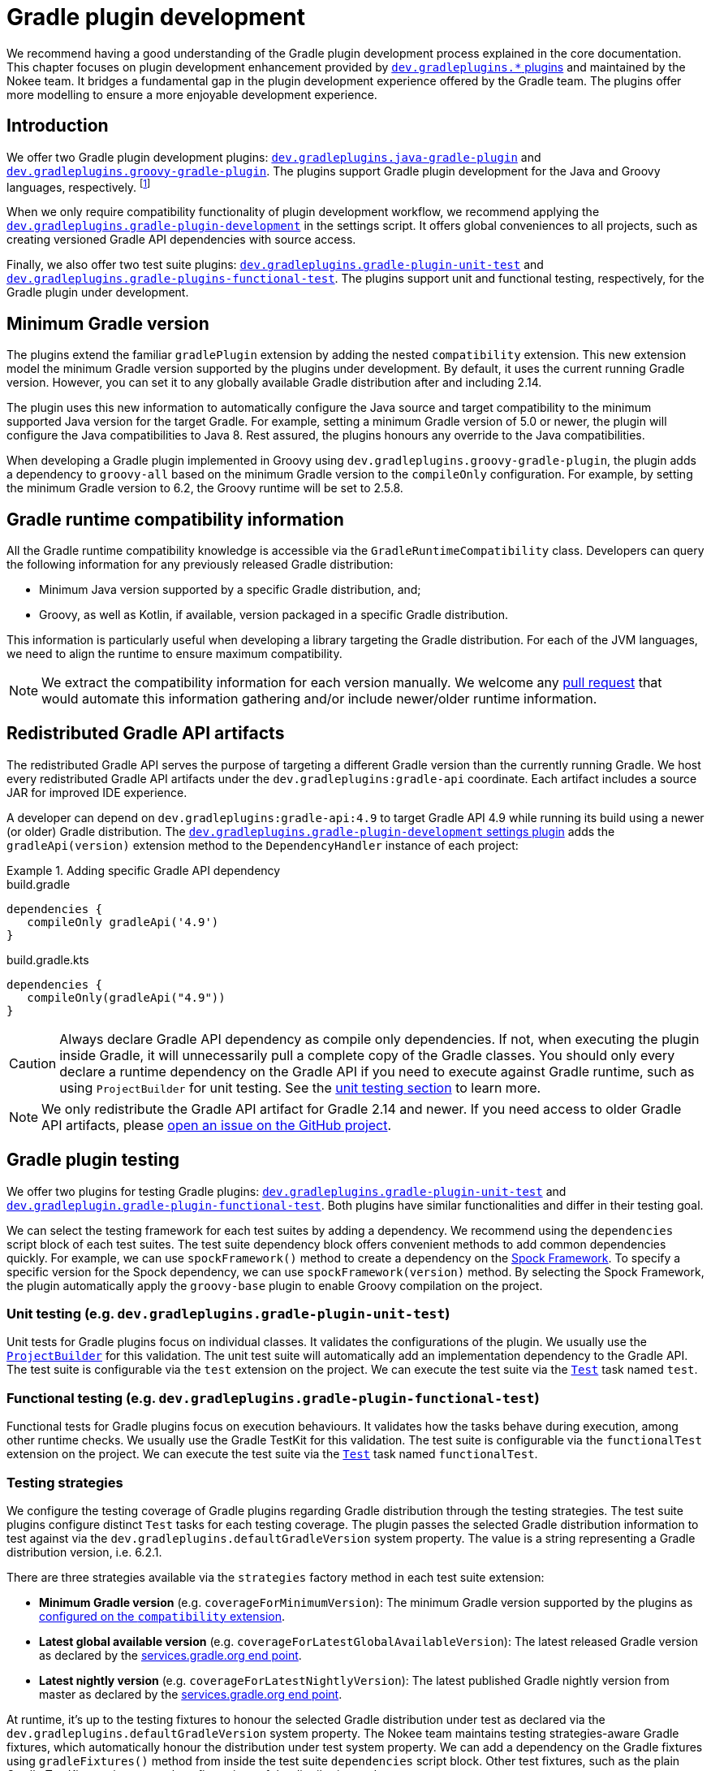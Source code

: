 = Gradle plugin development
:jbake-type: manual_chapter
:jbake-tags: user manual, gradle plugin development, gradle plugin, gradle
:jbake-description: Learn how to improve the development of your Gradle plugins.

We recommend having a good understanding of the Gradle plugin development process explained in the core documentation.
This chapter focuses on plugin development enhancement provided by <<plugin-references.adoc#sec:plugin-reference-gradledev,`dev.gradleplugins.*` plugins>> and maintained by the Nokee team.
It bridges a fundamental gap in the plugin development experience offered by the Gradle team.
The plugins offer more modelling to ensure a more enjoyable development experience.

[[sec:gradle-dev-introduction]]
== Introduction

We offer two Gradle plugin development plugins: <<java-gradle-plugin-plugin.adoc#,`dev.gradleplugins.java-gradle-plugin`>> and <<java-gradle-plugin-plugin.adoc#,`dev.gradleplugins.groovy-gradle-plugin`>>.
The plugins support Gradle plugin development for the Java and Groovy languages, respectively. footnote:[The `kotlin-dsl` plugin behave differently, which prevents from adding supporting for Gradle plugins implemented in Kotlin.]

When we only require compatibility functionality of plugin development workflow, we recommend applying the <<gradle-plugin-development-plugin.adoc#,`dev.gradleplugins.gradle-plugin-development`>> in the settings script.
It offers global conveniences to all projects, such as creating versioned Gradle API dependencies with source access.

Finally, we also offer two test suite plugins: <<gradle-plugin-unit-test-plugin.adoc#,`dev.gradleplugins.gradle-plugin-unit-test`>> and <<gradle-plugin-functional-test-plugin.adoc#,`dev.gradleplugins.gradle-plugins-functional-test`>>.
The plugins support unit and functional testing, respectively, for the Gradle plugin under development.

[[sec:gradle-dev-minimum-gradle-version]]
== Minimum Gradle version

The plugins extend the familiar `gradlePlugin` extension by adding the nested `compatibility` extension.
This new extension model the minimum Gradle version supported by the plugins under development.
By default, it uses the current running Gradle version.
However, you can set it to any globally available Gradle distribution after and including 2.14.

The plugin uses this new information to automatically configure the Java source and target compatibility to the minimum supported Java version for the target Gradle.
For example, setting a minimum Gradle version of 5.0 or newer, the plugin will configure the Java compatibilities to Java 8.
Rest assured, the plugins honours any override to the Java compatibilities.

When developing a Gradle plugin implemented in Groovy using `dev.gradleplugins.groovy-gradle-plugin`, the plugin adds a dependency to `groovy-all` based on the minimum Gradle version to the `compileOnly` configuration.
For example, by setting the minimum Gradle version to 6.2, the Groovy runtime will be set to 2.5.8.

[[sec:gradle-dev-runtime-compatibility-information]]
== Gradle runtime compatibility information

All the Gradle runtime compatibility knowledge is accessible via the `GradleRuntimeCompatibility` class.
Developers can query the following information for any previously released Gradle distribution:

- Minimum Java version supported by a specific Gradle distribution, and;
- Groovy, as well as Kotlin, if available, version packaged in a specific Gradle distribution.

This information is particularly useful when developing a library targeting the Gradle distribution.
For each of the JVM languages, we need to align the runtime to ensure maximum compatibility.

NOTE: We extract the compatibility information for each version manually.
We welcome any https://gradleplugins.dev[pull request] that would automate this information gathering and/or include newer/older runtime information.

[[sec:gradle-dev-redistributed-gradle-api]]
== Redistributed Gradle API artifacts

The redistributed Gradle API serves the purpose of targeting a different Gradle version than the currently running Gradle.
We host every redistributed Gradle API artifacts under the `dev.gradleplugins:gradle-api` coordinate.
Each artifact includes a source JAR for improved IDE experience.

A developer can depend on `dev.gradleplugins:gradle-api:4.9` to target Gradle API 4.9 while running its build using a newer (or older) Gradle distribution.
The <<gradle-plugin-development-plugin.adoc#,`dev.gradleplugins.gradle-plugin-development` settings plugin>> adds the `gradleApi(version)` extension method to the `DependencyHandler` instance of each project:

.Adding specific Gradle API dependency
====
[.multi-language-sample]
=====
.build.gradle
[source,groovy]
----
dependencies {
   compileOnly gradleApi('4.9')
}
----
=====
[.multi-language-sample]
=====
.build.gradle.kts
[source,kotlin]
----
dependencies {
   compileOnly(gradleApi("4.9"))
}
----
=====
====

CAUTION: Always declare Gradle API dependency as compile only dependencies.
If not, when executing the plugin inside Gradle, it will unnecessarily pull a complete copy of the Gradle classes.
You should only every declare a runtime dependency on the Gradle API if you need to execute against Gradle runtime, such as using `ProjectBuilder` for unit testing.
See the link:#sec:gradle-dev-unit-testing[unit testing section] to learn more.

NOTE: We only redistribute the Gradle API artifact for Gradle 2.14 and newer.
If you need access to older Gradle API artifacts, please link:https://github.com/gradle-plugins/toolbox[open an issue on the GitHub project].

[[sec:gradle-dev-testing]]
== Gradle plugin testing

We offer two plugins for testing Gradle plugins: <<gradle-plugin-unit-test-plugin.adoc#,`dev.gradleplugins.gradle-plugin-unit-test`>> and <<gradle-plugin-functional-test-plugin.adoc#,`dev.gradleplugin.gradle-plugin-functional-test`>>.
Both plugins have similar functionalities and differ in their testing goal.

We can select the testing framework for each test suites by adding a dependency.
We recommend using the `dependencies` script block of each test suites.
The test suite dependency block offers convenient methods to add common dependencies quickly.
For example, we can use `spockFramework()` method to create a dependency on the link:http://spockframework.org/[Spock Framework].
To specify a specific version for the Spock dependency, we can use `spockFramework(version)` method.
By selecting the Spock Framework, the plugin automatically apply the `groovy-base` plugin to enable Groovy compilation on the project.

[[sec:gradle-dev-unit-testing]]
=== Unit testing (e.g. `dev.gradleplugins.gradle-plugin-unit-test`)

Unit tests for Gradle plugins focus on individual classes.
It validates the configurations of the plugin.
We usually use the link:{gradle-api-reference}/org/gradle/testfixtures/ProjectBuilder.html[`ProjectBuilder`] for this validation.
The unit test suite will automatically add an implementation dependency to the Gradle API.
The test suite is configurable via the `test` extension on the project.
We can execute the test suite via the link:{gradle-language-reference}/org.gradle.api.tasks.testing.Test.html[`Test`] task named `test`.

[[sec:gradle-dev-functional-testing]]
=== Functional testing (e.g. `dev.gradleplugins.gradle-plugin-functional-test`)

Functional tests for Gradle plugins focus on execution behaviours.
It validates how the tasks behave during execution, among other runtime checks.
We usually use the Gradle TestKit for this validation.
The test suite is configurable via the `functionalTest` extension on the project.
We can execute the test suite via the link:{gradle-language-reference}/org.gradle.api.tasks.testing.Test.html[`Test`] task named `functionalTest`.

[[sec:gradle-dev-testing-strategies]]
=== Testing strategies

We configure the testing coverage of Gradle plugins regarding Gradle distribution through the testing strategies.
The test suite plugins configure distinct `Test` tasks for each testing coverage.
The plugin passes the selected Gradle distribution information to test against via the `dev.gradleplugins.defaultGradleVersion` system property.
The value is a string representing a Gradle distribution version, i.e. 6.2.1.

There are three strategies available via the `strategies` factory method in each test suite extension:

- *Minimum Gradle version* (e.g. `coverageForMinimumVersion`): The minimum Gradle version supported by the plugins as link:#sec:gradle-dev-minimum-gradle-version[configured on the `compatibility` extension].
- *Latest global available version* (e.g. `coverageForLatestGlobalAvailableVersion`): The latest released Gradle version as declared by the link:https://services.gradle.org/versions/current[services.gradle.org end point].
- *Latest nightly version* (e.g. `coverageForLatestNightlyVersion`): The latest published Gradle nightly version from master as declared by the link:https://services.gradle.org/versions/nightly[services.gradle.org end point].

At runtime, it's up to the testing fixtures to honour the selected Gradle distribution under test as declared via the `dev.gradleplugins.defaultGradleVersion` system property.
The Nokee team maintains testing strategies-aware Gradle fixtures, which automatically honour the distribution under test system property.
We can add a dependency on the Gradle fixtures using `gradleFixtures()` method from inside the test suite `dependencies` script block.
Other test fixtures, such as the plain Gradle TestKit, requires manual configurations of the distribution under test.

CAUTION: In the absence of testing strategies, the `dev.gradleplugins.defaultGradleVersion` system property is unset, thus defaulting to the test fixtures default distribution under test.

The `Test` task names will include a suffix differentiating each strategy when we configure multiple testing strategies.
It allows quick and easy execution, even from the IDE:

image::img/gradle-plugin-development-idea-annotated.png[Testing strategies task naming inside IntelliJ.]

[[sec:gradle-dev-gradle-fixtures]]
=== Gradle test fixtures

The Gradle fixtures maintained by the Nokee team is a set of commonly needed APIs for testing Gradle plugins.
It supports multiple executer types (i.e. Gradle wrapper, TestKit Gradle runner) and provides better assertion for Gradle results such as asserting executed and skipped tasks as well as asserting failures.
It provides better assertions for common artifacts produced by Gradle, such as files, archives, and published artifacts in Maven repositories.
It includes source elements for composing samples to use during testing.
It also provides fixtures for asserting native binaries produced by Gradle.

CAUTION: The fixtures are in beta and may not be forward binary compatible.

[[sec:gradle-dev-whats-next]]
== What's next?

You should now have a grasp on the improvement offered by the `dev.gradleplugins.*` plugins.
Head over the link:../samples/index.html#sec:samples-gradle-dev[Gradle plugin development samples] to see a demonstration of the plugins for common scenarios.
You can learn more on <<plugin-references.adoc#sec:plugin-reference-gradledev,each specific Gradle plugin development plugins>> in the plugin reference chapters.

[[sec:gradle-dev-help-improve-chapter]]
== Help improve this chapter

Have feedback or a question?
Found a typo?
Is something unclear?
Help is just a GitHub issue away.
Please link:https://github.com/nokeedev/gradle-native/issues[open an issue] or link:https://github.com/nokeedev/gradle-native[create a pull request], and we'll get back to you.
